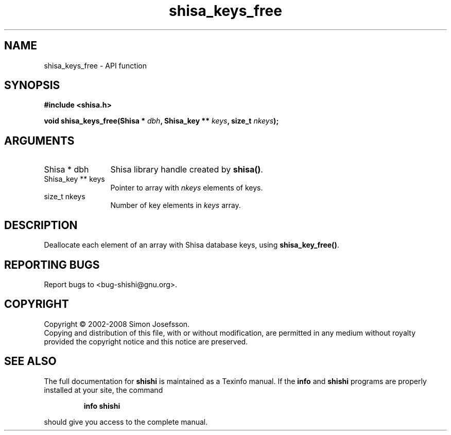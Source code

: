 .\" DO NOT MODIFY THIS FILE!  It was generated by gdoc.
.TH "shisa_keys_free" 3 "0.0.39" "shishi" "shishi"
.SH NAME
shisa_keys_free \- API function
.SH SYNOPSIS
.B #include <shisa.h>
.sp
.BI "void shisa_keys_free(Shisa * " dbh ", Shisa_key ** " keys ", size_t " nkeys ");"
.SH ARGUMENTS
.IP "Shisa * dbh" 12
Shisa library handle created by \fBshisa()\fP.
.IP "Shisa_key ** keys" 12
Pointer to array with \fInkeys\fP elements of keys.
.IP "size_t nkeys" 12
Number of key elements in \fIkeys\fP array.
.SH "DESCRIPTION"
Deallocate each element of an array with Shisa database keys, using
\fBshisa_key_free()\fP.
.SH "REPORTING BUGS"
Report bugs to <bug-shishi@gnu.org>.
.SH COPYRIGHT
Copyright \(co 2002-2008 Simon Josefsson.
.br
Copying and distribution of this file, with or without modification,
are permitted in any medium without royalty provided the copyright
notice and this notice are preserved.
.SH "SEE ALSO"
The full documentation for
.B shishi
is maintained as a Texinfo manual.  If the
.B info
and
.B shishi
programs are properly installed at your site, the command
.IP
.B info shishi
.PP
should give you access to the complete manual.
